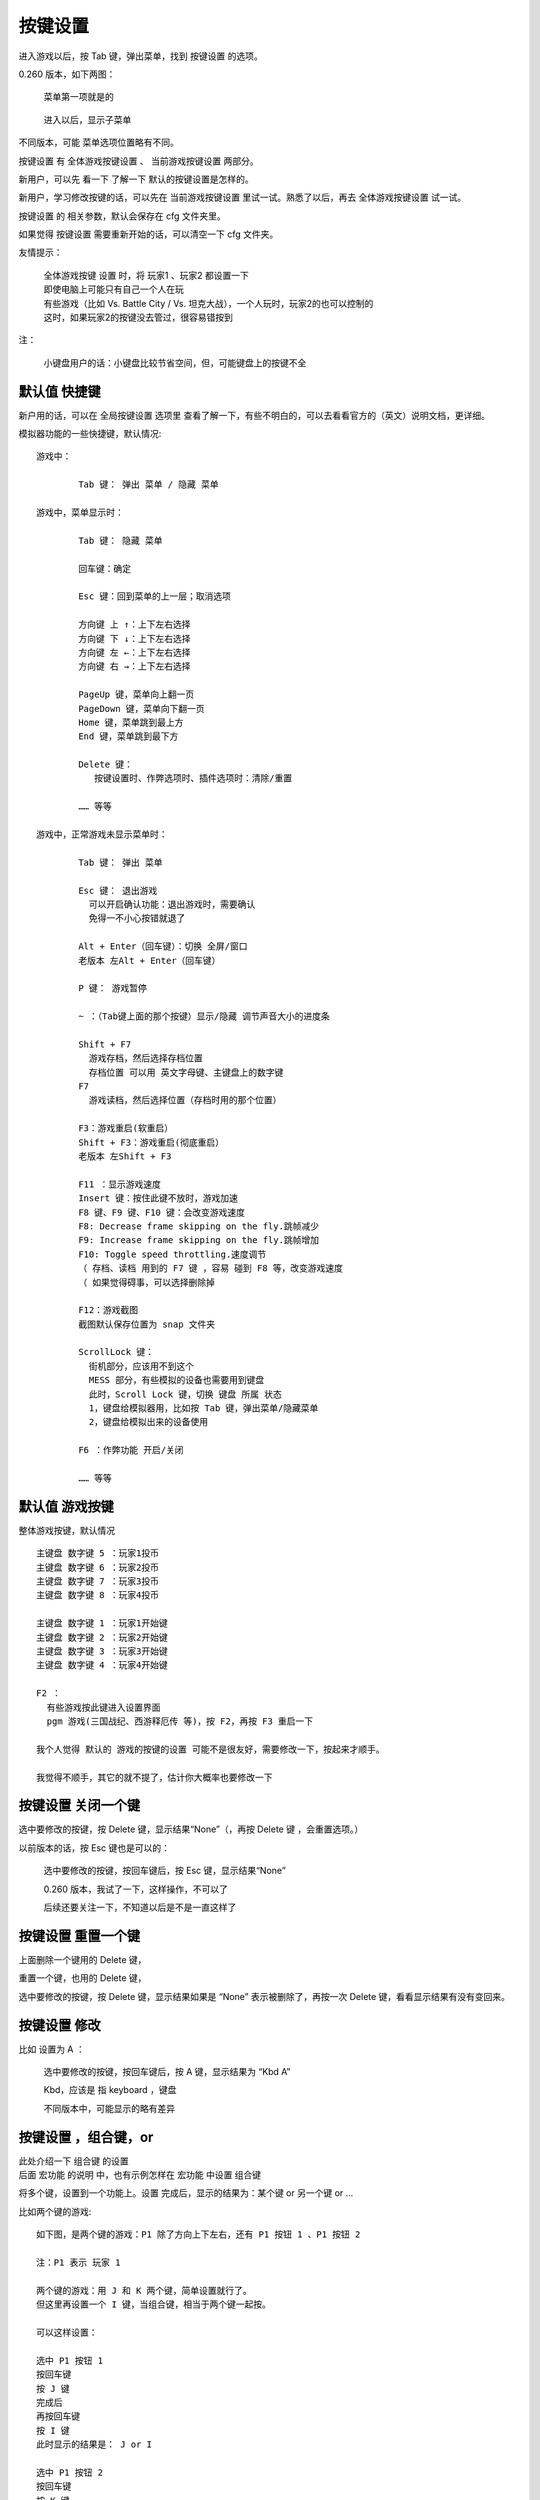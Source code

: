 ﻿==================================================
按键设置
==================================================

进入游戏以后，按 Tab 键，弹出菜单，找到 按键设置 的选项。

0.260 版本，如下两图：
	
	菜单第一项就是的
	
		.. image:: images/key_tab_1.png
	
	进入以后，显示子菜单
	
		.. image:: images/key_tab_2.png

不同版本，可能 菜单选项位置略有不同。

按键设置 有 全体游戏按键设置 、 当前游戏按键设置 两部分。

新用户，可以先 看一下 了解一下 默认的按键设置是怎样的。

新用户，学习修改按键的话，可以先在 当前游戏按键设置 里试一试。熟悉了以后，再去 全体游戏按键设置 试一试。

按键设置 的 相关参数，默认会保存在 cfg 文件夹里。

如果觉得 按键设置 需要重新开始的话，可以清空一下 cfg 文件夹。

友情提示：
	
	| 全体游戏按键 设置 时，将 玩家1 、玩家2 都设置一下
	| 即使电脑上可能只有自己一个人在玩
	| 有些游戏（比如 Vs. Battle City / Vs. 坦克大战），一个人玩时，玩家2的也可以控制的
	| 这时，如果玩家2的按键没去管过，很容易错按到

注：
	
	小键盘用户的话：小键盘比较节省空间，但，可能键盘上的按键不全

默认值 快捷键
===========================

新户用的话，可以在 全局按键设置 选项里 查看了解一下，有些不明白的，可以去看看官方的（英文）说明文档，更详细。

模拟器功能的一些快捷键，默认情况::
	
	游戏中：
		
		Tab 键： 弹出 菜单 / 隐藏 菜单
	
	游戏中，菜单显示时：
		
		Tab 键： 隐藏 菜单
		
		回车键：确定
		
		Esc 键：回到菜单的上一层；取消选项
		
		方向键 上 ↑：上下左右选择
		方向键 下 ↓：上下左右选择
		方向键 左 ←：上下左右选择
		方向键 右 →：上下左右选择
		
		PageUp 键，菜单向上翻一页
		PageDown 键，菜单向下翻一页
		Home 键，菜单跳到最上方
		End 键，菜单跳到最下方
		
		Delete 键：
		   按键设置时、作弊选项时、插件选项时：清除/重置
		
		…… 等等
	
	游戏中，正常游戏未显示菜单时：
		
		Tab 键： 弹出 菜单
		
		Esc 键： 退出游戏
		  可以开启确认功能：退出游戏时，需要确认
		  免得一不小心按错就退了
		
		Alt + Enter（回车键）：切换 全屏/窗口
		老版本 左Alt + Enter（回车键）
		
		P 键： 游戏暂停
		
		~ ：（Tab键上面的那个按键）显示/隐藏 调节声音大小的进度条
		
		Shift + F7
		  游戏存档，然后选择存档位置
		  存档位置 可以用 英文字母键、主键盘上的数字键
		F7
		  游戏读档，然后选择位置（存档时用的那个位置）
		
		F3：游戏重启(软重启）
		Shift + F3：游戏重启(彻底重启）
		老版本 左Shift + F3
		
		F11 ：显示游戏速度
		Insert 键：按住此键不放时，游戏加速
		F8 键、F9 键、F10 键：会改变游戏速度
		F8: Decrease frame skipping on the fly.跳帧减少
		F9: Increase frame skipping on the fly.跳帧增加
		F10: Toggle speed throttling.速度调节
		（ 存档、读档 用到的 F7 键 ，容易 碰到 F8 等，改变游戏速度
		（ 如果觉得碍事，可以选择删除掉
		
		F12：游戏截图
		截图默认保存位置为 snap 文件夹
		
		ScrollLock 键：
		  街机部分，应该用不到这个
		  MESS 部分，有些模拟的设备也需要用到键盘
		  此时，Scroll Lock 键，切换 键盘 所属 状态
		  1，键盘给模拟器用，比如按 Tab 键，弹出菜单/隐藏菜单
		  2，键盘给模拟出来的设备使用
		
		F6 ：作弊功能 开启/关闭
		
		…… 等等

默认值 游戏按键
=======================

整体游戏按键，默认情况 ::
	
	主键盘 数字键 5 ：玩家1投币
	主键盘 数字键 6 ：玩家2投币
	主键盘 数字键 7 ：玩家3投币
	主键盘 数字键 8 ：玩家4投币
	
	主键盘 数字键 1 ：玩家1开始键
	主键盘 数字键 2 ：玩家2开始键
	主键盘 数字键 3 ：玩家3开始键
	主键盘 数字键 4 ：玩家4开始键
	
	F2 ：
	  有些游戏按此键进入设置界面
	  pgm 游戏(三国战纪、西游释厄传 等)，按 F2，再按 F3 重启一下
	
	我个人觉得 默认的 游戏的按键的设置 可能不是很友好，需要修改一下，按起来才顺手。
	
	我觉得不顺手，其它的就不提了，估计你大概率也要修改一下


按键设置 关闭一个键
======================

选中要修改的按键，按 Delete 键，显示结果“None”（，再按 Delete 键 ，会重置选项。）

以前版本的话，按 Esc 键也是可以的：
	
	选中要修改的按键，按回车键后，按 Esc 键，显示结果“None”
	
	0.260 版本，我试了一下，这样操作，不可以了
	
	后续还要关注一下，不知道以后是不是一直这样了

.. image:: images/key_none.png


按键设置 重置一个键
=======================

上面删除一个键用的 Delete 键，

重置一个键，也用的 Delete 键，

选中要修改的按键，按 Delete 键，显示结果如果是 “None” 表示被删除了，再按一次 Delete 键，看看显示结果有没有变回来。

按键设置 修改
==================

比如 设置为 A ：
	
	选中要修改的按键，按回车键后，按 A 键，显示结果为 “Kbd A” 
	
	Kbd，应该是 指 keyboard ，键盘
	
	不同版本中，可能显示的略有差异
	
	.. image:: images/key_a.png


按键设置 ，组合键，or
=================================

| 此处介绍一下 组合键 的设置
| 后面 宏功能 的说明 中，也有示例怎样在 宏功能 中设置 组合键

将多个键，设置到一个功能上。设置 完成后，显示的结果为：某个键 or 另一个键 or ...

比如两个键的游戏::
	
	如下图，是两个键的游戏：P1 除了方向上下左右，还有 P1 按钮 1 、P1 按钮 2
	
	注：P1 表示 玩家 1
	
	两个键的游戏：用 J 和 K 两个键，简单设置就行了。
	但这里再设置一个 I 键，当组合键，相当于两个键一起按。
	
	可以这样设置：
	
	选中 P1 按钮 1
	按回车键
	按 J 键
	完成后
	再按回车键
	按 I 键
	此时显示的结果是： J or I
	
	选中 P1 按钮 2
	按回车键
	按 K 键
	完成后
	再按回车键
	按 I 键
	此时显示的结果是： K or I
	
	此时 J 键，作用于 P1 按钮 1
	此时 K 键，作用于 P1 按钮 2
	此时 I 键，同时作用于 P1 按钮 1 、P1 按钮 2
	
	如下图：

.. image:: images/key_or_dino.png

完成了。

再看一下 《拳皇97》，设置了三个组合键，如下图::
	
	J 键，作用于 P1 A ，轻拳
	K 键，作用于 P1 B ，轻脚
	L 键，作用于 P1 C ，重拳
	; 键，作用于 P1 D ，重脚
	I 键，组合键，同时作用于 A+B , 地上打滚闪身
	O 键，组合键，同时作用于 C+D , 超重击
	N 键，组合键，同时作用于 A+B+C , 有能量时 爆气

.. image:: images/key_or_kof98.png



补充 MamePlus 组合键
==========================

注：官方原版 MAME 的操作方式不同。

| 这里提一下 MamePlus 的 另外一种 设置组合键的方法。
| 这种方法不是 官方原版 MAME 的功能。
| 其它的一些第三方的 MAME 也可能会添加这样的功能。
| 如果使用 MamePlus 等模拟器，可以像官方原版 MAME 一样的设置，也可以用下面说的这种方法。

操作：

| 比如两个键的游戏，原来 设定的 J 键、K 键。
| 现在想添加一个 I 键 当组合键，相当于 两个键 一起按。

第一步：在 当前游戏 按键设置 的地方，P1 自定义按钮 1，设为 I 键，如下图。 

.. image:: images/key_mamep_1.png

第二步：
	
	| Tab 菜单
	| → 自定义按钮
	| → 找到对应的 P1 自定义按钮 1
	| → 按主键盘上的数字键 1 、2 、3 、4 、5 、…… 调节 想要的组合
	| 比如 按1 会显示 1 ，再按一次 会取消
	| 这里 两个键的组合 按成  1+2 如下图的效果就行了

.. image:: images/key_mamep_2.png

完成了。

再看一下 《拳皇97》，设置了三个组合键，如下图:
	
	::
		
		J 键，作用于 P1 按钮1 ，轻拳
		K 键，作用于 P1 按钮2 ，轻脚
		L 键，作用于 P1 按钮3 ，重拳
		; 键，作用于 P1 按钮4 ，重脚
		I 键，组合键，同时作用于 1+2 , 地上打滚闪身
		O 键，组合键，同时作用于 3+4 , 超重击
		N 键，组合键，同时作用于 1+2+3 , 有能量时 爆气
	
	当前游戏 按键设置 的地方：
	
	.. image:: images/key_mamep_3.png
	
	| 
	| 自定义按钮 的地方：
	
	.. image:: images/key_mamep_4.png


按键设置 ，and ，没什么用
=================================

多个键一起按，才能起作用。

| 模拟器的功能，一些快捷键，是这样子的。
| 比如 游戏中 默认 按 Alt + 回车键，可以切换 全屏模式、窗口模式。
| 比如 游戏中 默认 按 Shift + F7 ，存档。

个人觉得，游戏中，完全不需要这种。


操作：
	
	比如我们想设置 A 键、B 键 一起按，才能起作用。
	
	| 选中要修改的按键
	| 按回车键后
	| 按 A 键 （节奏要快一点，慢了就结束了）
	| 按 B 键 （节奏要快一点，慢了就结束了）
	| 完成
	| 结果显示 Kbd A Kbd B
	| 如下图
	| 注：and 不显示在结果中；之前说的 or 、下面会说的 not，会显示出来
	
	.. image:: images/key_and.png

按键设置 ，not ，没什么用
===============================

表示不按某个键。

| 模拟器的功能，一些快捷键，默认的设置，有许多是这样子的。
| 比如 
| Shift + F3 ，彻底重启
| F3 ，软重启（ 就是 F3 not Shift not 右Shift ）

游戏中，应该用不到这种。

操作：
	
	比如我们想设置 按 A键 ，但是强调一下不按 B键 。
	
	| 选中要修改的按键
	| 按回车键后
	| 按 A 键 （节奏要快一点，慢了就结束了）
	| 按 B 键 （节奏要快一点，慢了就结束了）
	| 按 B 键 ，按第二次会出现 not（节奏要快一点，慢了就结束了）
	| 完成
	| 结果显示 Kbd A not Kbd B
	| 如下图
	
	.. image:: images/key_not.png

按键设置 全体游戏按键设置
================================

友情提示：
	
	| 设置按键时，将 玩家1 、玩家2 都设置一下
	| 即使电脑上可能只有自己一个人在玩
	| 有些游戏（比如 Vs. Battle City / Vs. 坦克大战），一个人玩时，玩家2的也可以控制的
	| 这时，如果玩家2的按键没去管过，很容易错按到

MAME 模拟各种类型的街机游戏。

这里主要就说一下，以前街机厅里常见的那种：一个大摇杆，另外有几个按键的这种类型。

就单这一种（大摇杆 + 几个按键）类型的话，还是挺简单的。

全体游戏按键设置中，现在都是分类的，玩家1、玩家2、…… 是分开来的。（如果是特别老的版本，有可能是混在一起的）

如下，看一下 玩家1 的设置：
	
	| 玩家1 投币键：主键盘数字5
	| 玩家1 开始键：主键盘数字1
		
		这两个默认的挺好，不用改
	
	| P1 上：
	| P1 下：
	| P1 左：
	| P1 右：
		
		| 这四个方向，表示大摇杆的方向，根据个人喜好设置方向键就是了
		| 那大摇杆不是 还有 右上、右下、左上、左下 四个斜方向吗？
		| 比如：右下方 这个方向，其实是碰到了 右方向、下方向 两个方向键。
	
	| P1 按钮 1 ：
	| P1 按钮 2 ：
	| P1 按钮 3 ：
	| P1 按钮 4 ：
	| P1 按钮 5 ：
	| P1 按钮 6 ：
		
		| 比如《圆桌骑士》用前两个 键
		| 比如《拳皇97》用前四个 键
		| 比如《街头霸王 2》用前六个 键
		| 这些按键呢，根据个人喜好设置一下就是了
		| 全局设置完了，到具体游戏时可能还需要微调
	
	| 玩家1，其它的键，还有好多好多 其它类型的。
	| 其它类型的，这里就不提了。
	| 大摇杆 + 几个按键，这种，是最常见的。
	
	如下图：
	
	.. image:: images/key_all_p1.png

如下，看一下 玩家2 的设置：
	
	| 玩家2 投币键：主键盘数字6
	| 玩家2 开始键：主键盘数字2
		
		这两个默认的挺好，不用改
	
	其它的和上面 玩家1 类似，把需要的键，改到自己喜欢的位置，如下图：
	
	.. image:: images/key_all_p2.png


连发
============

| 此处介绍一下 插件功能 中的 连发功能。
| 后面 宏功能 的说明 中，也有示例怎样在 宏功能 中设置 连发。

| 注：
|   如果用的是第三方的 MamePlus ，它的 Tab 菜单中，就有一个 【连射设置】 的选项，要简单一些。
|   我们这里说的是 官方原版 MAME 的设置方式。

官方原版 MAME 的话：
	
	早期的版本 好像是没有 连发 功能的
	
	有一段时间（记不清楚具体哪些个版本了），（需要开启作敝功能）在 作弊功能 的第一项
	
	现在，连发功能在插件中，这个应该是从 0.216 版本 开始的

比如 0.260 版，这功能在 插件 中
	
	运行游戏之前，检查一下：
		
		| 插件 总开关要打开（默认好像就是打开的）
		| 插件 中 有各种功能，其中的 连发(autofire)功能 要打开
	
	运行游戏，游戏中
		
		| 按 Tab ，弹出 菜单
		| 选【插件选项 Plugin Options】
		| 进入下一层菜单
		| 选【连发 Autofire】
		| 你可以新增一个条目，并编辑一下，编辑好了记得保存
		
		比如 合金弹头2 ：
			
			| 玩家1， P1 A 是 射击键，选择设置 P1 A
			| 把 这个 连发 设在键盘的 U键 上
			| 速度是：
			| 	每次按住此键的时间 2帧
			| 	每次松开此键的时间 2帧
			| 	（时间可以自己调节）
			| 如下图
			
			.. image:: images/plugin_autofire.png


宏 （一键出招）
=====================

这个功能应该是从 0.237 版本开始的。

比如 0.260 版，这功能在 插件 中
	
	运行游戏之前，检查一下：
		
		| 插件 总开关要打开（默认好像就是打开的）
		| 插件 中 有各种功能，其中的 宏(input macros)功能 要打开
	
	运行游戏，游戏中
		
		| 按 Tab ，弹出 菜单
		| 选【插件选项 Plugin Options】
		| 进入下一层菜单
		| 选【宏 Input Macros】
		| 你可以新增一个条目，并编辑一下，记得保存

一键出招
----------

| 《拳皇97》
| 玩家1，八神，在左边，发波，做个宏，设在键盘 H键 上
| 指令为 ↓↘→A ，
|   分成三部分：↓ , ↘ , →A
|   时间为： 2帧，2帧，2帧
|   当按住时，完成宏 （免得松手时，招还没出完）
| 如下图
|   图中的 “画格” 应该翻译为 帧

.. image:: images/plugin_input_macro.png


用 宏 设置连发
------------------

| 《合金弹头2》
| 玩家1，给 P1 A 做个连发功能，设在键盘 H键 上
|  连发时，每次按键的时间为 2帧
|  连发时，每次松开按键的时间为 2帧
|  当按住时，循环
| 如下图
|   图中的 “画格” 应该翻译为 帧

.. image:: images/plugin_inputmacro_aotufire.png

用 宏 设置组合键
--------------------

| 《拳皇97》
| 玩家1，A+B+C 
|   ADVANCED 模式，有能量时，爆气，
|   EXTRA 模式，可以 畜能量
|   把这个组合键设到键盘上的 N键 上
| 设置如下
|   组合键有三个：P1 A、P1 B、P1 C 
|   时间设为 1帧
|   当按住时，延长第一步 ( 这样，按时间长短，都可以 )
| 如下图
|   图中的 “画格” 应该翻译为 帧

.. image:: images/plugin_inputmacro_multikey.png


多个键盘一起使用
=====================

先插好键盘，然后打开 MAME 。

| 如果是键盘用户，并且，有 两个人 或者 更多人，一起玩游戏。
| 如果喜欢用键盘，可以开启 多键盘 功能。
| 每个人用不同的键盘，互不影响。

默认多键盘功能可能没有开启，进入游戏之前，设置选项里打开一下。

打开 MAME ，在游戏列表界面，选项里找一找，找到 多键盘功能，开启。

或者，配置文件 mame.ini 中，找到 multikeyboard 这一行，把值改为 1 就行。 ::
	
	multikeyboard             1

开启这功能之后，

进入游戏，

这时，你需要试一下哪一个是主键盘，

游戏中，在主键盘上 按 Tab 键，弹出菜单，重新设置一下按键，把 按键 设置在 不同的键盘上。

然后，……

键盘 按键冲突
================

| 键盘用来打字、办公的话，和玩游戏不同。
| 组合键可能会用到的，Shift、Alt、Ctrl、Win ，应该不会有按键冲突。
| 其它的键，应该很少一起键。
| 
| 玩游戏，就不一样了，在同一时间，可能需要按好多个键。

| 当多个键一起按的时候，可能会出现 按键冲突。
| 正常现象，很多键盘都有 按键冲突。

| 你可以试试自己的键盘，看看有没有问题。
| 如果觉得有问题，可以另外再买一个键盘，机械键盘无冲突的比较多，注意看说明，比如
	
	| 任意6键无冲突
	| 全键盘无冲突
	| 可以手动切换 6键无冲突、全键盘无冲突
	| ??个键无冲突（注意看清楚，可能是 限定范围的）
	| …… 等等

手柄
==========

先插好手柄，然后打开 MAME 。

默认应该是开启了手柄功能的，如果没有效果的话，检查一下手柄选项有没有打开。

进入游戏，可能需要重新设置一下按键，游戏中按 Tab 键，弹出菜单，修改按键设置。

有关于 手柄的 更多选项：
	
	具体可以查看一下说明文件，搜一下 joystick
	
	命令行操作，在配置文件中搜一下 joystick ，查看说明时可能主要看这些选项::
		
		mame.exe -showconfig | find "joystick"
		
		joystick                  1
		joystick_map              auto
		joystick_deadzone         0.15
		joystick_saturation       0.85
		joystick_threshold        0.3
		joystick_contradictory    0
		joystickprovider          auto



鼠标
===============

先插好鼠标，然后打开 MAME 。

默认应该是 关闭了 鼠标 功能的，在选项中找到 鼠标 开关，打开。

进入游戏，可能需要重新设置一下按键，游戏中按 Tab 键，弹出菜单，修改按键设置。

有些光枪类的射击游戏的话，没有光枪，可以用鼠标将就一下。

有关于鼠标的更多选项，具体可以查看一下说明文件，搜一下 mouse
	
	命令行操作，在配置文件中搜一下 mouse ，查看说明时可能主要看这些选项::
		
		mame.exe -showconfig | find "mouse"
		
		mouse                     0
		multimouse                0
		mouse_device              mouse
		ui_mouse                  1
		mouseprovider             auto



摇杆 没用过，不了解
======================

小时候，街机厅里都是大摇杆。

现在接在电脑上用的 大摇杆，没有用过，不了解。

手柄上有小摇杆，不知道 大摇杆 在设置按键时 和 手柄 是不是一样的。


光枪 没用过，不了解
========================

没用过，不了解


